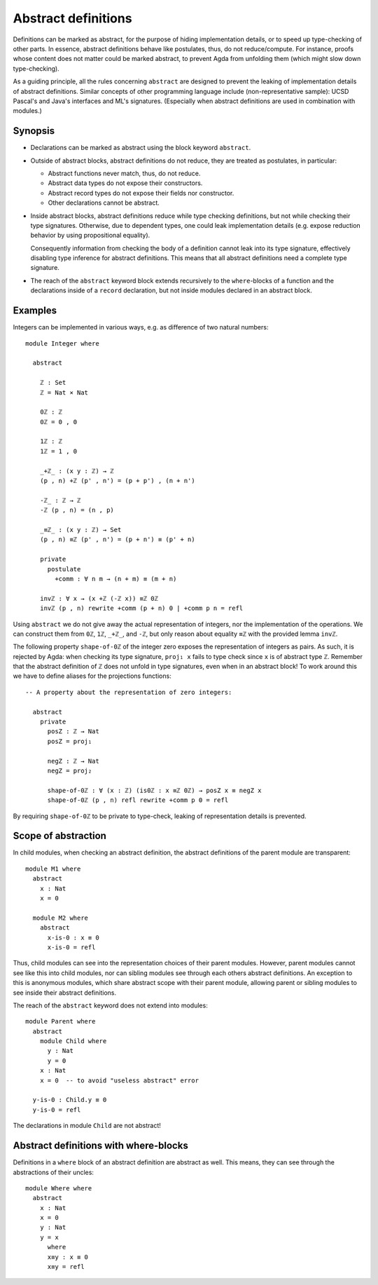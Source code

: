 ..
  ::
  {-# OPTIONS --rewriting #-}
  module language.abstract-definitions where

  open import language.built-ins

.. _abstract-definitions:

********************
Abstract definitions
********************

Definitions can be marked as abstract, for the purpose of hiding
implementation details, or to speed up type-checking of other parts.
In essence, abstract definitions behave like postulates, thus, do not
reduce/compute.  For instance, proofs whose content does not matter
could be marked abstract, to prevent Agda from unfolding them (which
might slow down type-checking).

As a guiding principle, all the rules concerning ``abstract`` are
designed to prevent the leaking of implementation details of abstract
definitions.  Similar concepts of other programming language include
(non-representative sample):
UCSD Pascal's and Java's interfaces and ML's signatures.
(Especially when abstract definitions are used in combination with modules.)

Synopsis
--------

* Declarations can be marked as abstract using the block keyword ``abstract``.

* Outside of abstract blocks, abstract definitions do not reduce, they are treated as postulates,
  in particular:

  * Abstract functions never match, thus, do not reduce.

  * Abstract data types do not expose their constructors.

  * Abstract record types do not expose their fields nor constructor.

  * Other declarations cannot be abstract.

* Inside abstract blocks, abstract definitions reduce while type checking definitions,
  but not while checking their type signatures.
  Otherwise, due to dependent types, one could leak implementation
  details (e.g. expose reduction behavior by using propositional
  equality).

  Consequently information from checking the body of a definition cannot leak
  into its type signature, effectively disabling type inference for abstract
  definitions. This means that all abstract definitions need a complete type
  signature.

* The reach of the ``abstract`` keyword block extends recursively to
  the ``where``-blocks of a function and the declarations inside of a
  ``record`` declaration, but not inside modules declared in an
  abstract block.

Examples
--------

Integers can be implemented in various ways, e.g. as difference of two
natural numbers::

  module Integer where

    abstract

      ℤ : Set
      ℤ = Nat × Nat

      0ℤ : ℤ
      0ℤ = 0 , 0

      1ℤ : ℤ
      1ℤ = 1 , 0

      _+ℤ_ : (x y : ℤ) → ℤ
      (p , n) +ℤ (p' , n') = (p + p') , (n + n')

      -ℤ_ : ℤ → ℤ
      -ℤ (p , n) = (n , p)

      _≡ℤ_ : (x y : ℤ) → Set
      (p , n) ≡ℤ (p' , n') = (p + n') ≡ (p' + n)

      private
        postulate
          +comm : ∀ n m → (n + m) ≡ (m + n)

      invℤ : ∀ x → (x +ℤ (-ℤ x)) ≡ℤ 0ℤ
      invℤ (p , n) rewrite +comm (p + n) 0 | +comm p n = refl

Using ``abstract`` we do not give away the actual representation of
integers, nor the implementation of the operations.  We can construct
them from ``0ℤ``, ``1ℤ``, ``_+ℤ_``, and ``-ℤ``, but only reason about
equality ``≡ℤ`` with the provided lemma ``invℤ``.

The following property ``shape-of-0ℤ`` of the integer zero exposes the
representation of integers as pairs.  As such, it is rejected by Agda:
when checking its type signature, ``proj₁ x`` fails to type check
since ``x`` is of abstract type ``ℤ``.  Remember that the abstract
definition of ``ℤ`` does not unfold in type signatures, even when in
an abstract block!  To work around this we have to define aliases for
the projections functions::

  -- A property about the representation of zero integers:

    abstract
      private
        posZ : ℤ → Nat
        posZ = proj₁

        negZ : ℤ → Nat
        negZ = proj₂

        shape-of-0ℤ : ∀ (x : ℤ) (is0ℤ : x ≡ℤ 0ℤ) → posZ x ≡ negZ x
        shape-of-0ℤ (p , n) refl rewrite +comm p 0 = refl

By requiring ``shape-of-0ℤ`` to be private to type-check, leaking of
representation details is prevented.

Scope of abstraction
--------------------

In child modules,
when checking an abstract definition,
the abstract definitions of the parent module are transparent::

  module M1 where
    abstract
      x : Nat
      x = 0

    module M2 where
      abstract
        x-is-0 : x ≡ 0
        x-is-0 = refl

Thus, child modules can see into the representation choices of their
parent modules.  However, parent modules cannot see like this into
child modules, nor can sibling modules see through each others abstract
definitions. An exception to this is anonymous modules, which share
abstract scope with their parent module, allowing parent or sibling
modules to see inside their abstract definitions.

The reach of the ``abstract`` keyword does not extend into modules::

  module Parent where
    abstract
      module Child where
        y : Nat
        y = 0
      x : Nat
      x = 0  -- to avoid "useless abstract" error

    y-is-0 : Child.y ≡ 0
    y-is-0 = refl

The declarations in module ``Child`` are not abstract!

Abstract definitions with where-blocks
--------------------------------------

Definitions in a ``where`` block of an abstract definition are abstract
as well.  This means, they can see through the abstractions of their
uncles::

  module Where where
    abstract
      x : Nat
      x = 0
      y : Nat
      y = x
        where
        x≡y : x ≡ 0
        x≡y = refl
